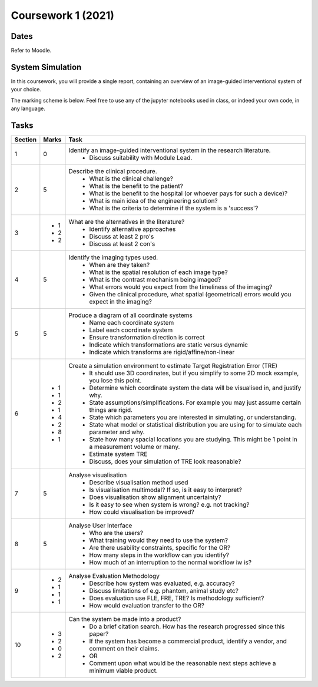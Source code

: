 Coursework 1 (2021)
===================

Dates
-----

Refer to Moodle.

System Simulation
-----------------

In this coursework, you will provide a single report, containing
an overview of an image-guided interventional system of your choice.

The marking scheme is below. Feel free to use any of the jupyter
notebooks used in class, or indeed your own code, in any language.

Tasks
-----

+------------+-------+---------------------------------------------------------------------------------------------------------------+
| Section    | Marks | Task                                                                                                          |
+============+=======+===============================================================================================================+
| 1          | 0     | Identify an image-guided interventional system in the research literature.                                    |
|            |       |   - Discuss suitability with Module Lead.                                                                     |
+------------+-------+---------------------------------------------------------------------------------------------------------------+
| 2          | 5     | Describe the clinical procedure.                                                                              |
|            |       |   - What is the clinical challenge?                                                                           |
|            |       |   - What is the benefit to the patient?                                                                       |
|            |       |   - What is the benefit to the hospital (or whoever pays for such a device)?                                  |
|            |       |   - What is main idea of the engineering solution?                                                            |
|            |       |   - What is the criteria to determine if the system is a 'success'?                                           |
+------------+-------+---------------------------------------------------------------------------------------------------------------+
| 3          |       | What are the alternatives in the literature?                                                                  |
|            | - 1   |   - Identify alternative approaches                                                                           |
|            | - 2   |   - Discuss at least 2 pro's                                                                                  |
|            | - 2   |   - Discuss at least 2 con's                                                                                  |
+------------+-------+---------------------------------------------------------------------------------------------------------------+
| 4          | 5     | Identify the imaging types used.                                                                              |
|            |       |   - When are they taken?                                                                                      |
|            |       |   - What is the spatial resolution of each image type?                                                        |
|            |       |   - What is the contrast mechanism being imaged?                                                              |
|            |       |   - What errors would you expect from the timeliness of the imaging?                                          |
|            |       |   - Given the clinical procedure, what spatial (geometrical) errors would you expect in the imaging?          |
+------------+-------+---------------------------------------------------------------------------------------------------------------+
| 5          | 5     | Produce a diagram of all coordinate systems                                                                   |
|            |       |   - Name each coordinate system                                                                               |
|            |       |   - Label each coordinate system                                                                              |
|            |       |   - Ensure transformation direction is correct                                                                |
|            |       |   - Indicate which transformations are static versus dynamic                                                  |
|            |       |   - Indicate which transforms are rigid/affine/non-linear                                                     |
+------------+-------+---------------------------------------------------------------------------------------------------------------+
| 6          |       | Create a simulation environment to estimate Target Registration Error (TRE)                                   |
|            |  - 1  |   - It should use 3D coordinates, but if you simplify to some 2D mock example, you lose this point.           |
|            |  - 1  |   - Determine which coordinate system the data will be visualised in, and justify why.                        |
|            |  - 2  |   - State assumptions/simplifications. For example you may just assume certain things are rigid.              |
|            |  - 1  |   - State which parameters you are interested in simulating, or understanding.                                |
|            |  - 4  |   - State what model or statistical distribution you are using for to simulate each parameter and why.        |
|            |  - 2  |   - State how many spacial locations you are studying. This might be 1 point in a measurement volume or many. |
|            |  - 8  |   - Estimate system TRE                                                                                       |
|            |  - 1  |   - Discuss, does your simulation of TRE look reasonable?                                                     |
+------------+-------+---------------------------------------------------------------------------------------------------------------+
| 7          | 5     | Analyse visualisation                                                                                         |
|            |       |   - Describe visualisation method used                                                                        |
|            |       |   - Is visualisation multimodal? If so, is it easy to interpret?                                              |
|            |       |   - Does visualisation show alignment uncertainty?                                                            |
|            |       |   - Is it easy to see when system is wrong? e.g. not tracking?                                                |
|            |       |   - How could visualisation be improved?                                                                      |
+------------+-------+---------------------------------------------------------------------------------------------------------------+
| 8          | 5     | Analyse User Interface                                                                                        |
|            |       |   - Who are the users?                                                                                        |
|            |       |   - What training would they need to use the system?                                                          |
|            |       |   - Are there usability constraints, specific for the OR?                                                     |
|            |       |   - How many steps in the workflow can you identify?                                                          |
|            |       |   - How much of an interruption to the normal workflow iw is?                                                 |
+------------+-------+---------------------------------------------------------------------------------------------------------------+
| 9          |       | Analyse Evaluation Methodology                                                                                |
|            | - 2   |   - Describe how system was evaluated, e.g. accuracy?                                                         |
|            | - 1   |   - Discuss limitations of e.g. phantom, animal study etc?                                                    |
|            | - 1   |   - Does evaluation use FLE, FRE, TRE? Is methodology sufficient?                                             |
|            | - 1   |   - How would evaluation transfer to the OR?                                                                  |
+------------+-------+---------------------------------------------------------------------------------------------------------------+
| 10         |       | Can the system be made into a product?                                                                        |
|            | - 3   |   - Do a brief citation search. How has the research progressed since this paper?                             |
|            | - 2   |   - If the system has become a commercial product, identify a vendor, and comment on their claims.            |
|            | - 0   |   - OR                                                                                                        |
|            | - 2   |   - Comment upon what would be the reasonable next steps achieve a minimum viable product.                    |
+------------+-------+---------------------------------------------------------------------------------------------------------------+

